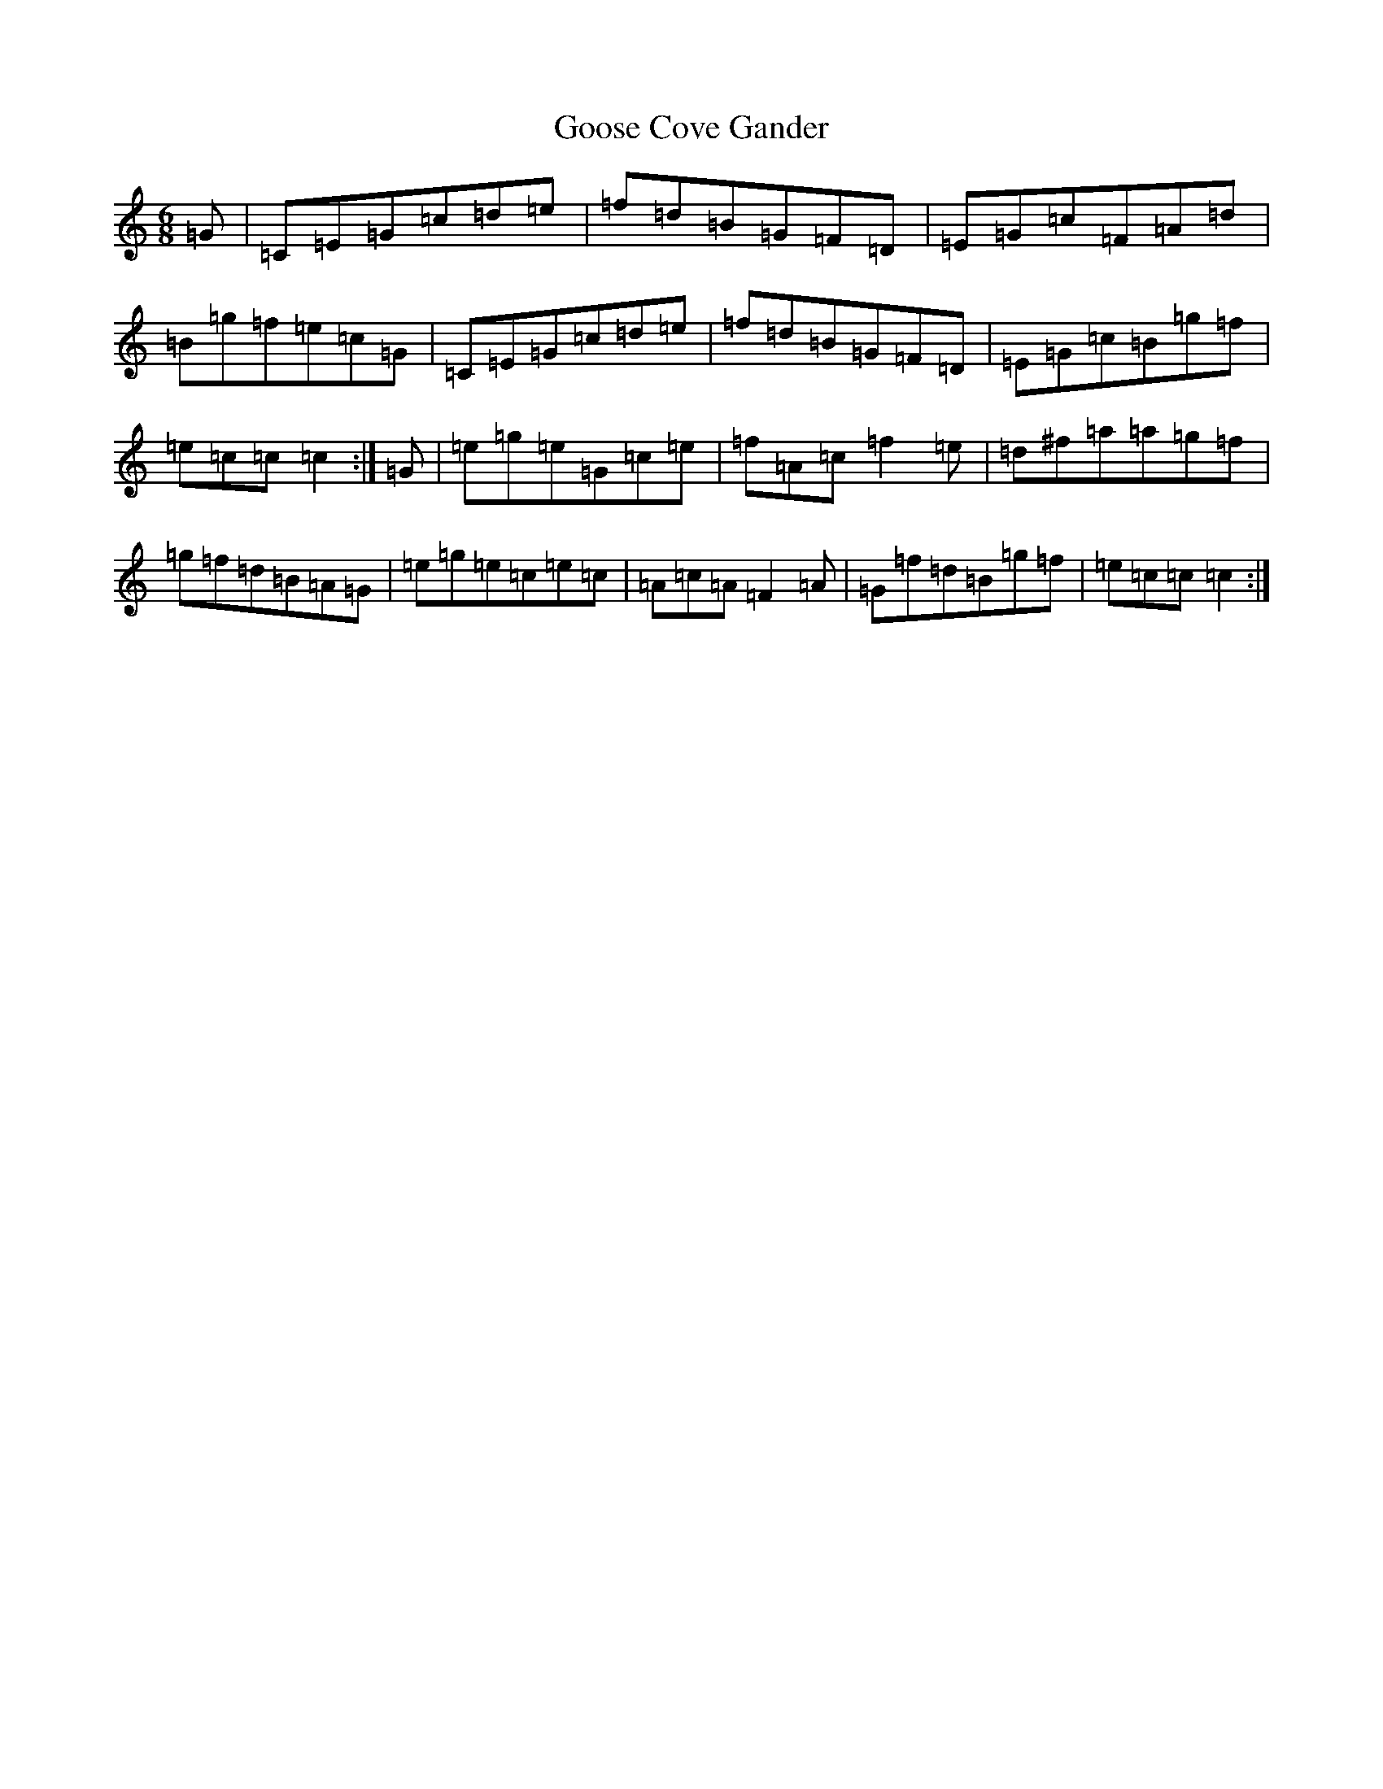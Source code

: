 X: 8239
T: Goose Cove Gander
S: https://thesession.org/tunes/6661#setting6661
R: jig
M:6/8
L:1/8
K: C Major
=G|=C=E=G=c=d=e|=f=d=B=G=F=D|=E=G=c=F=A=d|=B=g=f=e=c=G|=C=E=G=c=d=e|=f=d=B=G=F=D|=E=G=c=B=g=f|=e=c=c=c2:|=G|=e=g=e=G=c=e|=f=A=c=f2=e|=d^f=a=a=g=f|=g=f=d=B=A=G|=e=g=e=c=e=c|=A=c=A=F2=A|=G=f=d=B=g=f|=e=c=c=c2:|